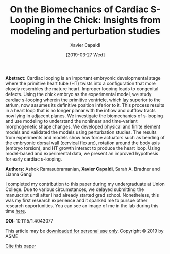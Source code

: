 #+TITLE: On the Biomechanics of Cardiac S-Looping in the Chick: Insights from modeling and perturbation studies
#+AUTHOR: Xavier Capaldi
#+DATE: [2019-03-27 Wed] 
#+INDEX: publications

*Abstract:* Cardiac looping is an important embryonic developmental stage where the primitive heart tube (HT) twists into a configuration that more closely resembles the mature heart.
Improper looping leads to congenital defects.
Using the chick embryo as the experimental model, we study cardiac s-looping wherein the primitive ventricle, which lay superior to the atrium, now assumes its definitive position inferior to it.
This process results in a heart loop that is no longer planar with the inflow and outflow tracts now lying in adjacent planes.
We investigate the biomechanics of s-looping and use modeling to understand the nonlinear and time-variant morphogenetic shape changes.
We developed physical and finite element models and validated the models using perturbation studies.
The results from experiments and models show how force actuators such as bending of the embryonic dorsal wall (cervical flexure), rotation around the body axis (embryo torsion), and HT growth interact to produce the heart loop.
Using model-based and experimental data, we present an improved hypothesis for early cardiac s-looping.

*Authors:* Ashok Ramasubramanian, *Xavier Capaldi*, Sarah A. Bradner and Lianna Gangi

I completed my contribution to this paper during my undergraduate at Union College.
Due to various circumstances, we delayed submitting the manuscript until after I had already started grad school.
Nonetheless, this was my first research experience and it sparked me to pursue other research opportunities.
You can see an image of me in the lab during this time [[https://www.union.edu/news/stories/201308/Student-Spotlight-Xavier-Capaldi-16][here]].

[[file:cover.jpg]]

*DOI:* 10.1115/1.4043077

This article may be [[file:ramasubramanian-2019-biomec-cardiac.pdf][downloaded for personal use only]].
Copyright © 2019 by ASME

[[file:ramasubramanian-2019-biomec-cardiac.bib][Cite this paper]]
